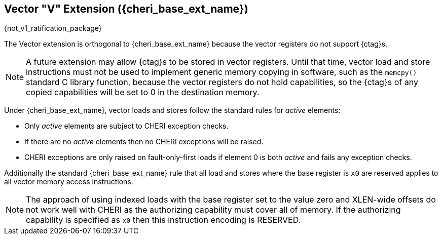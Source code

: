 [#section_cheri_vector_integration, reftext="Vector \"V\" ({cheri_base_ext_name})"]
== Vector "V" Extension ({cheri_base_ext_name})

{not_v1_ratification_package}

The Vector extension is orthogonal to {cheri_base_ext_name} because the vector registers do not support {ctag}s.

NOTE: A future extension may allow {ctag}s to be stored in vector registers.
  Until that time, vector load and store instructions must not be used to implement generic
  memory copying in software, such as the `memcpy()` standard C library function,
  because the vector registers do not hold capabilities, so the {ctag}s of any
  copied capabilities will be set to 0 in the destination memory.

Under {cheri_base_ext_name}, vector loads and stores follow the standard rules for _active_ elements:

* Only _active_ elements are subject to CHERI exception checks.
* If there are no _active_ elements then no CHERI exceptions will be raised.
* CHERI exceptions are only raised on fault-only-first loads if element 0 is both _active_ and fails any exception checks.

Additionally the standard {cheri_base_ext_name} rule that all load and stores where the base register is `x0` are reserved applies to all vector memory access instructions.

NOTE: The approach of using indexed loads with the base register set to the value zero and XLEN-wide offsets do not work well with CHERI as the authorizing capability must cover all of memory.
      If the authorizing capability is specified as `x0` then this instruction encoding is RESERVED.
